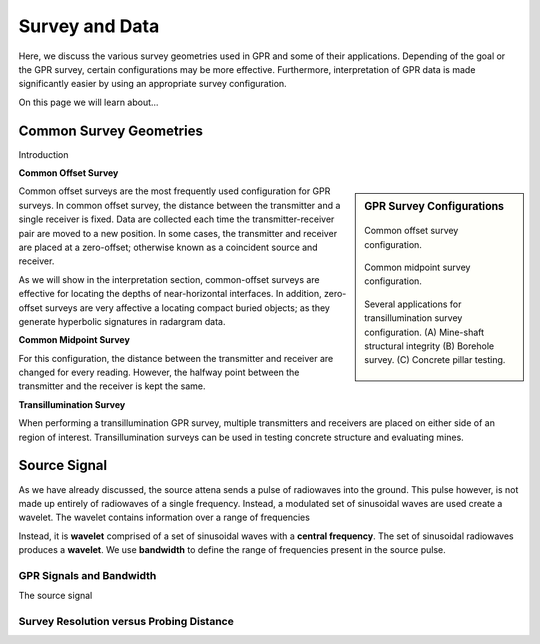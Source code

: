 .. _GPR_survey_data

Survey and Data
***************

Here, we discuss the various survey geometries used in GPR and some of their applications.
Depending of the goal or the GPR survey, certain configurations may be more effective.
Furthermore, interpretation of GPR data is made significantly easier by using an appropriate survey configuration.

On this page we will learn about...


Common Survey Geometries
========================

Introduction

**Common Offset Survey**


.. sidebar:: GPR Survey Configurations

	.. figure:: images_new/GPR_common_offset.png
		:align: center
		:figwidth: 100%

        	Common offset survey configuration.
        
        .. figure:: images_new/GPR_common_midpoint.png
		:align: center
		:figwidth: 100%
	
		Common midpoint survey configuration.
		
	.. figure:: images_new/GPR_survey_transillumination.jpg
		:align: center
		:figwidth: 100%
	
	        Several applications for transillumination survey configuration. (A) Mine-shaft structural integrity (B) Borehole survey. (C) Concrete pillar testing.



Common offset surveys are the most frequently used configuration for GPR surveys.
In common offset survey, the distance between the transmitter and a single receiver is fixed.
Data are collected each time the transmitter-receiver pair are moved to a new position.
In some cases, the transmitter and receiver are placed at a zero-offset; otherwise known as a coincident source and receiver.

As we will show in the interpretation section, common-offset surveys are effective for locating the depths of near-horizontal interfaces.
In addition, zero-offset surveys are very affective a locating compact buried objects; as they generate hyperbolic signatures in radargram data.




**Common Midpoint Survey**



For this configuration, the distance between the transmitter and receiver are changed for every reading.
However, the halfway point between the transmitter and the receiver is kept the same.





**Transillumination Survey**




When performing a transillumination GPR survey, multiple transmitters and receivers are placed on either side of an region of interest.
Transillumination surveys can be used in testing concrete structure and evaluating mines.





Source Signal
=============

As we have already discussed, the source attena sends a pulse of radiowaves into the ground.
This pulse however, is not made up entirely of radiowaves of a single frequency.
Instead, a modulated set of sinusoidal waves are used create a wavelet.
The wavelet contains information over a range of frequencies 







Instead, it is **wavelet** comprised of a set of sinusoidal waves with a **central frequency**.
The set of sinusoidal radiowaves produces a **wavelet**.
We use **bandwidth** to define the range of frequencies present in the source pulse.


GPR Signals and Bandwidth
-------------------------

The source signal



.. figure:: images_new/GPR_pulse_bandwidth.png
		:align: center
		:figwidth: 60%

                


Survey Resolution versus Probing Distance
-----------------------------------------



